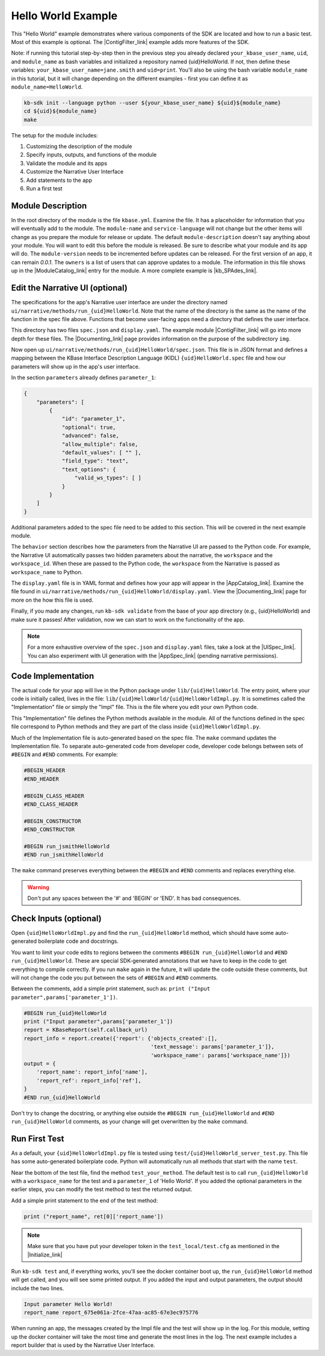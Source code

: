 Hello World Example
========================

This "Hello World" example demonstrates where various components of the SDK are located and how to run a basic test. Most of this example is optional. The |ContigFilter_link| example adds more features of the SDK.

Note: if running this tutorial step-by-step then in the previous step you already declared ``your_kbase_user_name``, ``uid``, and ``module_name`` as bash variables and initialized a repository named {uid}HelloWorld. If not, then define these variables: ``your_kbase_user_name=jane.smith`` and ``uid=print``. You'll also be using the bash variable ``module_name`` in this tutorial, but it will change depending on the different examples - first you can define it as ``module_name=HelloWorld``.

.. code-block:: bash

    kb-sdk init --language python --user ${your_kbase_user_name} ${uid}${module_name}
    cd ${uid}${module_name}
    make


The setup for the module includes:

#. Customizing the description of the module
#. Specify inputs, outputs, and functions of the module
#. Validate the module and its apps
#. Customize the Narrative User Interface
#. Add statements to the app
#. Run a first test

Module Description
-------------------------------------------

In the root directory of the module is the file ``kbase.yml``.  Examine the file.
It has a placeholder for information that you will eventually add to the module.
The ``module-name`` and ``service-language`` will not change but the other items will change as
you prepare the module for release or update.
The default ``module-description`` doesn't say anything about your module. You will want to edit this
before the module is released.  Be sure to describe what your module and its app will do.
The ``module-version`` needs to be incremented before updates can be released. For the first version
of an app, it can remain *0.0.1*.
The ``owners`` is a list of users that can approve updates to a module.
The information in this file shows up in the  |ModuleCatalog_link| entry for the module. A more complete example is  |kb_SPAdes_link|.

Edit the Narrative UI (optional)
--------------------------------

The specifications for the app's Narrative user interface are under the directory named
``ui/narrative/methods/run_{uid}HelloWorld``. Note that the name of the directory is the same as
the name of the function in the spec file above. Functions that become user-facing apps need a
directory that defines the user interface.

This directory has two files ``spec.json`` and ``display.yaml``. The example module |ContigFilter_link|
will go into more depth for these files.  The  |Documenting_link| page provides
information on the purpose of the subdirectory ``img``.

Now open up ``ui/narrative/methods/run_{uid}HelloWorld/spec.json``. This file is in JSON format and
defines a mapping between the KBase Interface Description Language (KIDL) ``{uid}HelloWorld.spec`` file and how our parameters will show up in the app's user interface.

In the section ``parameters`` already defines ``parameter_1``:

.. code:: json

    {
        "parameters": [
            {
                "id": "parameter_1",
                "optional": true,
                "advanced": false,
                "allow_multiple": false,
                "default_values": [ "" ],
                "field_type": "text",
                "text_options": {
                    "valid_ws_types": [ ]
                }
            }
        ]
    }

Additional parameters added to the spec file  need to be added to this section. This will be covered
in the next example module.

The ``behavior`` section describes how the parameters from the Narrative UI are passed to the
Python code. For example, the Narrative UI automatically passes two hidden parameters about the
narrative, the ``workspace`` and the ``workspace_id``. When these are passed to the Python code,
the ``workspace`` from the Narrative is passed as ``workspace_name`` to Python.

The ``display.yaml`` file is in YAML format and defines how your app will appear in the |AppCatalog_link|.
Examine the file found in ``ui/narrative/methods/run_{uid}HelloWorld/display.yaml``.
View the |Documenting_link| page for more on the how this file is used.

Finally, if you made any changes, run ``kb-sdk validate`` from the base of your app directory (e.g., {uid}HelloWorld) and make sure it passes!
After validation, now we can start to work on the functionality of the app.

.. note::

    For a more exhaustive overview of the ``spec.json`` and ``display.yaml`` files, take a look at
    the |UISpec_link|.  You can also experiment with UI generation
    with the |AppSpec_link| (pending narrative permissions).

Code Implementation
-------------------

The actual code for your app will live in the Python package under ``lib/{uid}HelloWorld``.
The entry point, where your code is initially called, lives in the file: ``lib/{uid}HelloWorld/{uid}HelloWorldImpl.py``.
It is sometimes called the "Implementation" file or simply the "Impl" file.  This is the file where you edit your own Python code.

This "Implementation" file defines the Python methods available in the module. All of the functions
defined in the spec file correspond to Python methods
and they are part of the class inside ``{uid}HelloWorldImpl.py``.

Much of the Implementation file is auto-generated based on the spec file. The ``make`` command updates the Implementation file. To separate auto-generated code from developer code, developer code belongs between sets of ``#BEGIN`` and ``#END`` comments. For example:

.. code-block:: python

        #BEGIN_HEADER
        #END_HEADER

        #BEGIN_CLASS_HEADER
        #END_CLASS_HEADER

        #BEGIN_CONSTRUCTOR
        #END_CONSTRUCTOR

        #BEGIN run_jsmithHelloWorld
        #END run_jsmithHelloWorld

The ``make`` command preserves everything between the ``#BEGIN`` and ``#END`` comments and replaces everything else.

.. warning::

    Don't put any spaces between the '#' and 'BEGIN' or 'END'. It has bad consequences.

Check Inputs (optional)
-----------------------

Open ``{uid}HelloWorldImpl.py`` and find the ``run_{uid}HelloWorld`` method, which should have some auto-generated boilerplate code and docstrings.

You want to limit your code edits to regions between the comments ``#BEGIN run_{uid}HelloWorld``
and ``#END run_{uid}HelloWorld``.
These are special SDK-generated annotations that we have to keep in the code to get everything to compile
correctly. If you run ``make`` again in the future, it will update the code outside these comments,
but will not change the code you put between the sets of ``#BEGIN`` and ``#END`` comments.

Between the comments, add a simple print statement, such as: ``print ("Input parameter",params['parameter_1'])``.

.. code-block:: python

        #BEGIN run_{uid}HelloWorld
        print ("Input parameter",params['parameter_1'])
        report = KBaseReport(self.callback_url)
        report_info = report.create({'report': {'objects_created':[],
                                                'text_message': params['parameter_1']},
                                                'workspace_name': params['workspace_name']})
        output = {
            'report_name': report_info['name'],
            'report_ref': report_info['ref'],
        }
        #END run_{uid}HelloWorld


Don't try to change the docstring, or anything else outside the ``#BEGIN run_{uid}HelloWorld`` and ``#END run_{uid}HelloWorld`` comments, as your change will get overwritten by the ``make`` command.

Run First Test
---------------------

.. note:

    Tests are an important part of KBase modules and are a requirement for release of apps. The module's root
    directory has a directory called ``test``. All tests should be added to this directory. A template for
    initial tests should be named after the module and in the ``test`` directory. When you enter ``kb-sdk test``
    at the command line, it will run the tests in the test directory.


As a default, your ``{uid}HelloWorldImpl.py`` file is tested using ``test/{uid}HelloWorld_server_test.py``. This file has some auto-generated boilerplate code.  Python will automatically run all methods that start with the name ``test``. 


Near the bottom of the test file, find the method ``test_your_method``.
The default test is to call ``run_{uid}HelloWorld`` with
a ``workspace_name`` for the test and a ``parameter_1`` of 'Hello World'.
If you added the optional parameters in the
earlier steps, you can modify the test method to test the returned output.

Add a simple print statement to the end of the test method:

.. code-block:: python

    print ("report_name", ret[0]['report_name'])

.. note::

    Make sure that you have put your developer token in the ``test_local/test.cfg`` as mentioned in the
    |Initialize_link|

Run ``kb-sdk test`` and, if everything works, you'll see the docker container boot up, the ``run_{uid}HelloWorld`` method will get called, and you will see some printed output.
If you added the input and output parameters, the output should include the two lines.

.. code:: text

    Input parameter Hello World!
    report_name report_675e061a-2fce-47aa-ac85-67e3ec975776

When running an app, the messages created by the Impl file and the test will show up in the log.
For this module, setting up the docker container will take the most time and generate the most lines in the log.
The next example includes a report builder that is used by the Narrative User Interface.

.. External links

.. |kb_SPAdes_link| raw:: html

   <a href="https://narrative.kbase.us/#catalog/modules/kb_SPAdes" target="_blank">kb_SPAdes</a>

.. |AppSpec_link| raw:: html

   <a href="https://narrative.kbase.us/narrative/ws.28370.obj.1" target="_blank">App Spec Editor Narrative </a>

.. |ModuleCatalog_link| raw:: html

   <a href="https://narrative.kbase.us/#catalog/modules" target="_blank">Module Catalog </a>

.. |AppCatalog_link| raw:: html

   <a href="https://narrative.kbase.us/#appcatalog" target="_blank">App Catalog </a>

.. Internal links

.. |ContigFilter_link| raw:: html

   <a href="../tutorial/5_setup.html">ContigFilter</a>

.. |KIDLspecref_link| raw:: html

   <a href="../references/KIDL_spec.html">View the KIDL tutorial and reference.</a>

.. |KIDLspec_link| raw:: html

   <a href="../references/KIDL_spec.html">KIDL specification.</a>

.. |Initialize_link| raw:: html

   <a href="../tutorial/3_initialize.html">Initialize the Module</a>

.. |UISpec_link| raw:: html

   <a href="../references/UI_spec.html">UI specification guide </a>

.. |Documenting_link| raw:: html

   <a href="../howtos/fill_out_app_information.html">documenting your app</a>

